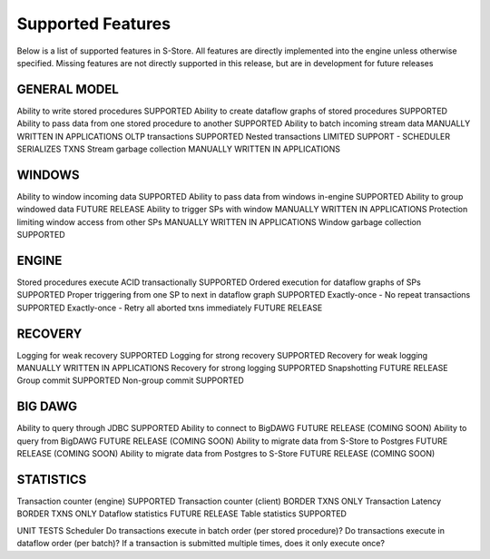 .. _features:

******************************************
Supported Features
******************************************

Below is a list of supported features in S-Store.  All features are directly implemented into the engine unless otherwise specified.  Missing features are not directly supported in this release, but are in development for future releases

GENERAL MODEL
-------------

Ability to write stored procedures							SUPPORTED
Ability to create dataflow graphs of stored procedures		SUPPORTED
Ability to pass data from one stored procedure to another	SUPPORTED
Ability to batch incoming stream data						MANUALLY WRITTEN IN APPLICATIONS
OLTP transactions											SUPPORTED
Nested transactions											LIMITED SUPPORT - SCHEDULER SERIALIZES TXNS
Stream garbage collection									MANUALLY WRITTEN IN APPLICATIONS

WINDOWS
-------
Ability to window incoming data								SUPPORTED
Ability to pass data from windows in-engine					SUPPORTED
Ability to group windowed data								FUTURE RELEASE
Ability to trigger SPs with window							MANUALLY WRITTEN IN APPLICATIONS
Protection limiting window access from other SPs			MANUALLY WRITTEN IN APPLICATIONS
Window garbage collection									SUPPORTED

ENGINE
------
Stored procedures execute ACID transactionally				SUPPORTED
Ordered execution for dataflow graphs of SPs				SUPPORTED
Proper triggering from one SP to next in dataflow graph		SUPPORTED
Exactly-once - No repeat transactions						SUPPORTED
Exactly-once - Retry all aborted txns immediately			FUTURE RELEASE

RECOVERY
--------
Logging for weak recovery									SUPPORTED
Logging for strong recovery									SUPPORTED
Recovery for weak logging									MANUALLY WRITTEN IN APPLICATIONS
Recovery for strong logging									SUPPORTED
Snapshotting												FUTURE RELEASE
Group commit												SUPPORTED
Non-group commit											SUPPORTED

BIG DAWG
--------
Ability to query through JDBC								SUPPORTED
Ability to connect to BigDAWG								FUTURE RELEASE (COMING SOON)                      
Ability to query from BigDAWG								FUTURE RELEASE (COMING SOON)
Ability to migrate data from S-Store to Postgres			FUTURE RELEASE (COMING SOON)
Ability to migrate data from Postgres to S-Store			FUTURE RELEASE (COMING SOON)

STATISTICS
----------
Transaction counter (engine)								SUPPORTED
Transaction counter (client)								BORDER TXNS ONLY
Transaction Latency											BORDER TXNS ONLY
Dataflow statistics											FUTURE RELEASE
Table statistics											SUPPORTED

UNIT TESTS
Scheduler
Do transactions execute in batch order (per stored procedure)?
Do transactions execute in dataflow order (per batch)?
If a transaction is submitted multiple times, does it only execute once?

